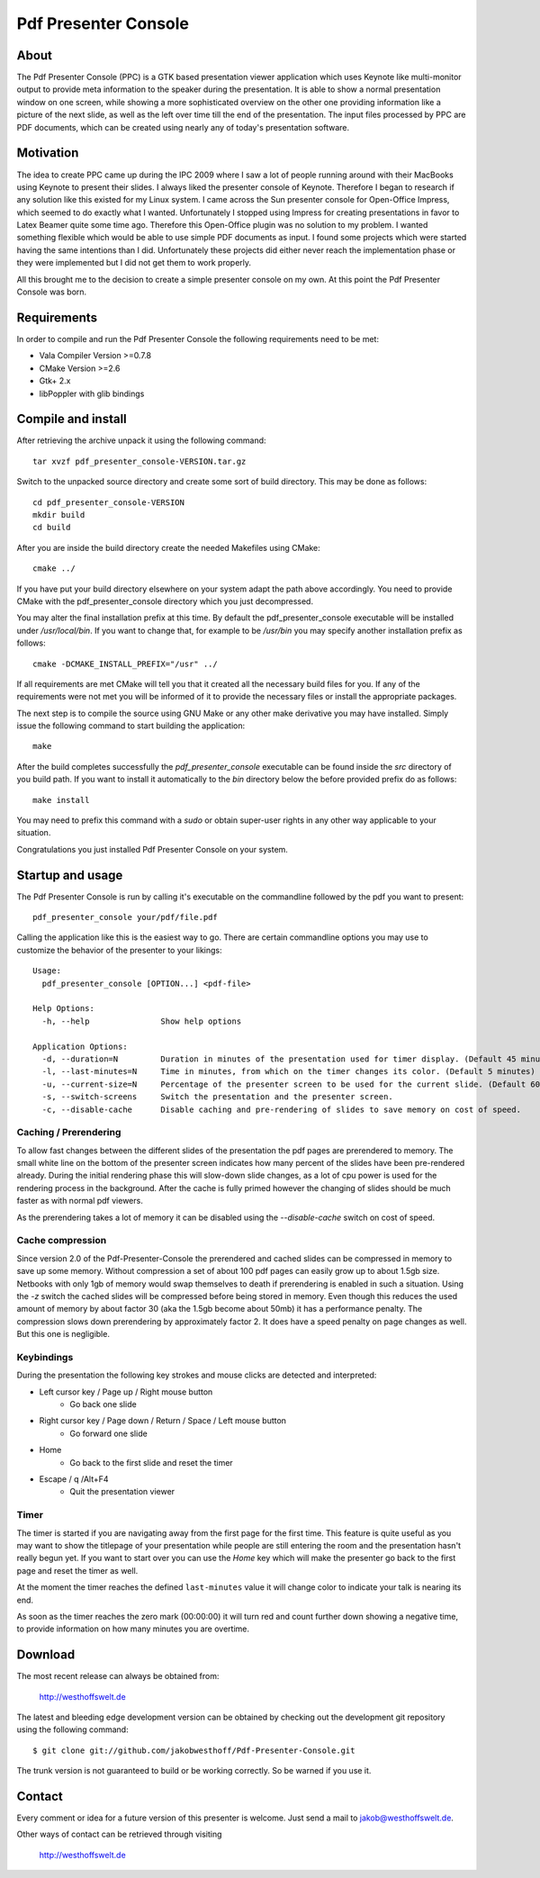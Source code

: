 =====================
Pdf Presenter Console
=====================

About
=====

The Pdf Presenter Console (PPC) is a GTK based presentation viewer application
which uses Keynote like multi-monitor output to provide meta information to the
speaker during the presentation. It is able to show a normal presentation
window on one screen, while showing a more sophisticated overview on the other
one providing information like a picture of the next slide, as well as the left
over time till the end of the presentation. The input files processed by PPC
are PDF documents, which can be created using nearly any of today's presentation
software.

Motivation
==========

The idea to create PPC came up during the IPC 2009 where I saw a lot of people
running around with their MacBooks using Keynote to present their slides. I
always liked the presenter console of Keynote. Therefore I began to research if
any solution like this existed for my Linux system. I came across the Sun
presenter console for Open-Office Impress, which seemed to do exactly what I
wanted. Unfortunately I stopped using Impress for creating presentations in
favor to Latex Beamer quite some time ago. Therefore this Open-Office plugin was
no solution to my problem. I wanted something flexible which would be able to
use simple PDF documents as input. I found some projects which were started
having the same intentions than I did. Unfortunately these projects did either
never reach the implementation phase or they were implemented but I did not get
them to work properly. 

All this brought me to the decision to create a simple presenter console on my
own. At this point the Pdf Presenter Console was born.

Requirements
============

In order to compile and run the Pdf Presenter Console the following
requirements need to be met:

- Vala Compiler Version >=0.7.8
- CMake Version >=2.6
- Gtk+ 2.x
- libPoppler with glib bindings

Compile and install
===================

After retrieving the archive unpack it using the following command::

    tar xvzf pdf_presenter_console-VERSION.tar.gz

Switch to the unpacked source directory and create some sort of build
directory. This may be done as follows::

    cd pdf_presenter_console-VERSION
    mkdir build
    cd build

After you are inside the build directory create the needed Makefiles using
CMake::

    cmake ../

If you have put your build directory elsewhere on your system adapt the path
above accordingly. You need to provide CMake with the pdf_presenter_console
directory which you just decompressed.

You may alter the final installation prefix at this time. By default the
pdf_presenter_console executable will be installed under */usr/local/bin*. If
you want to change that, for example to be */usr/bin* you may specify another
installation prefix as follows::

    cmake -DCMAKE_INSTALL_PREFIX="/usr" ../

If all requirements are met CMake will tell you that it created all the
necessary build files for you. If any of the requirements were not met you
will be informed of it to provide the necessary files or install the
appropriate packages.

The next step is to compile the source using GNU Make or any other make
derivative you may have installed. Simply issue the following command to start
building the application::

    make

After the build completes successfully the *pdf_presenter_console* executable
can be found inside the *src* directory of you build path. If you want to
install it automatically to the *bin* directory below the before provided
prefix do as follows::

    make install

You may need to prefix this command with a *sudo* or obtain super-user rights
in any other way applicable to your situation.

Congratulations you just installed Pdf Presenter Console on your system.


Startup and usage
=================

The Pdf Presenter Console is run by calling it's executable on the commandline
followed by the pdf you want to present::

    pdf_presenter_console your/pdf/file.pdf

Calling the application like this is the easiest way to go. There are certain
commandline options you may use to customize the behavior of the presenter to
your likings::

    Usage:
      pdf_presenter_console [OPTION...] <pdf-file>

    Help Options:
      -h, --help               Show help options

    Application Options:
      -d, --duration=N         Duration in minutes of the presentation used for timer display. (Default 45 minutes)
      -l, --last-minutes=N     Time in minutes, from which on the timer changes its color. (Default 5 minutes)
      -u, --current-size=N     Percentage of the presenter screen to be used for the current slide. (Default 60)
      -s, --switch-screens     Switch the presentation and the presenter screen.
      -c, --disable-cache      Disable caching and pre-rendering of slides to save memory on cost of speed.


Caching / Prerendering
----------------------

To allow fast changes between the different slides of the presentation the pdf
pages are prerendered to memory. The small white line on the bottom of the
presenter screen indicates how many percent of the slides have been
pre-rendered already. During the initial rendering phase this will slow-down
slide changes, as a lot of cpu power is used for the rendering process in the
background. After the cache is fully primed however the changing of slides
should be much faster as with normal pdf viewers.

As the prerendering takes a lot of memory it can be disabled using the
*--disable-cache* switch on cost of speed.


Cache compression
-----------------

Since version 2.0 of the Pdf-Presenter-Console the prerendered and cached
slides can be compressed in memory to save up some memory. Without compression
a set of about 100 pdf pages can easily grow up to about 1.5gb size. Netbooks
with only 1gb of memory would swap themselves to death if prerendering is
enabled in such a situation. Using the *-z* switch the cached slides will be
compressed before being stored in memory. Even though this reduces the used
amount of memory by about factor 30 (aka the 1.5gb become about 50mb) it has a
performance penalty. The compression slows down prerendering by approximately
factor 2. It does have a speed penalty on page changes as well. But this one is
negligible.


Keybindings
-----------

During the presentation the following key strokes and mouse clicks are detected
and interpreted:

- Left cursor key / Page up / Right mouse button 
    - Go back one slide
- Right cursor key / Page down / Return / Space / Left mouse button
    - Go forward one slide
- Home
    - Go back to the first slide and reset the timer
- Escape / q /Alt+F4
    - Quit the presentation viewer


Timer
-----

The timer is started if you are navigating away from the first page for the
first time. This feature is quite useful as you may want to show the titlepage
of your presentation while people are still entering the room and the
presentation hasn't really begun yet. If you want to start over you can use the
*Home* key which will make the presenter go back to the first page and reset
the timer as well.

At the moment the timer reaches the defined ``last-minutes`` value it will
change color to indicate your talk is nearing its end.

As soon as the timer reaches the zero mark (00:00:00) it will turn red and
count further down showing a negative time, to provide information on how many
minutes you are overtime.

Download
========

The most recent release can always be obtained from:

    http://westhoffswelt.de

The latest and bleeding edge development version can be obtained by checking
out the development git repository using the following command::

    $ git clone git://github.com/jakobwesthoff/Pdf-Presenter-Console.git

The trunk version is not guaranteed to build or be working correctly. So be
warned if you use it. 


Contact
=======

Every comment or idea for a future version of this presenter is welcome. Just
send a mail to jakob@westhoffswelt.de. 

Other ways of contact can be retrieved through visiting

    http://westhoffswelt.de



..
   Local Variables:
   mode: rst
   fill-column: 79
   End: 
   vim: et syn=rst tw=79
